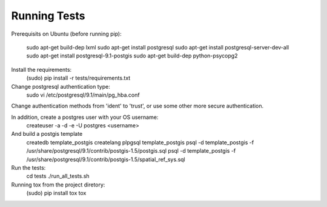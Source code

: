 Running Tests
=============

Prerequisits on Ubuntu (before running pip):

    sudo apt-get build-dep lxml
    sudo apt-get install postgresql
    sudo apt-get install postgresql-server-dev-all
    sudo apt-get install postgresql-9.1-postgis
    sudo apt-get build-dep python-psycopg2

Install the requirements:
    (sudo) pip install -r tests/requirements.txt

Change postgresql authentication type:
    sudo vi /etc/postgresql/9.1/main/pg_hba.conf
Change authentication methods from 'ident' to 'trust', or use some other more secure authentication.

In addition, create a postgres user with your OS username:
    createuser -a -d -e -U postgres <username>

And build a postgis template
    createdb template_postgis
    createlang plpgsql template_postgis 
    psql -d template_postgis -f /usr/share/postgresql/9.1/contrib/postgis-1.5/postgis.sql
    psql -d template_postgis -f /usr/share/postgresql/9.1/contrib/postgis-1.5/spatial_ref_sys.sql

Run the tests:
    cd tests
    ./run_all_tests.sh

Running tox from the project diretory:
    (sudo) pip install tox
    tox